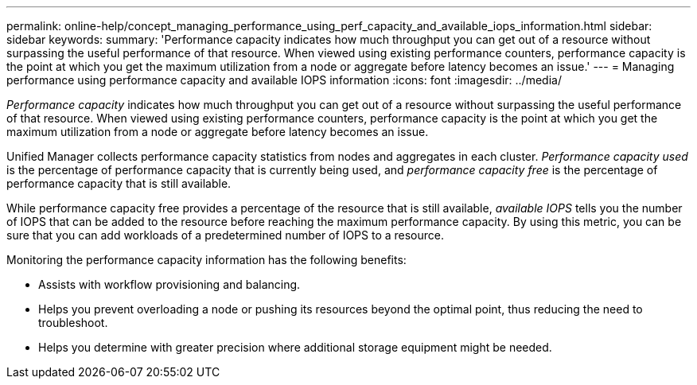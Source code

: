 ---
permalink: online-help/concept_managing_performance_using_perf_capacity_and_available_iops_information.html
sidebar: sidebar
keywords: 
summary: 'Performance capacity indicates how much throughput you can get out of a resource without surpassing the useful performance of that resource. When viewed using existing performance counters, performance capacity is the point at which you get the maximum utilization from a node or aggregate before latency becomes an issue.'
---
= Managing performance using performance capacity and available IOPS information
:icons: font
:imagesdir: ../media/

[.lead]
_Performance capacity_ indicates how much throughput you can get out of a resource without surpassing the useful performance of that resource. When viewed using existing performance counters, performance capacity is the point at which you get the maximum utilization from a node or aggregate before latency becomes an issue.

Unified Manager collects performance capacity statistics from nodes and aggregates in each cluster. _Performance capacity used_ is the percentage of performance capacity that is currently being used, and _performance capacity free_ is the percentage of performance capacity that is still available.

While performance capacity free provides a percentage of the resource that is still available, _available IOPS_ tells you the number of IOPS that can be added to the resource before reaching the maximum performance capacity. By using this metric, you can be sure that you can add workloads of a predetermined number of IOPS to a resource.

Monitoring the performance capacity information has the following benefits:

* Assists with workflow provisioning and balancing.
* Helps you prevent overloading a node or pushing its resources beyond the optimal point, thus reducing the need to troubleshoot.
* Helps you determine with greater precision where additional storage equipment might be needed.
